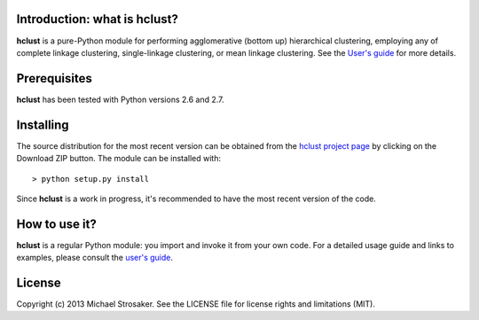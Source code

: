 Introduction: what is hclust?
-----------------------------

**hclust** is a pure-Python module for performing agglomerative (bottom up)
hierarchical clustering, employing any of complete linkage clustering,
single-linkage clustering, or mean linkage clustering.  See the
`User's guide <https://github.com/mstrosaker/hclust/wiki/User's-guide>`_
for more details.

Prerequisites
-------------

**hclust** has been tested with Python versions 2.6 and 2.7.

Installing
----------

The source distribution for the most recent version can be obtained from
the `hclust project page <https://github.com/mstrosaker/hclust>`_  by
clicking on the Download ZIP button.  The module can be installed with::

    > python setup.py install

Since **hclust** is a work in progress, it's recommended to have the most
recent version of the code.

How to use it?
--------------

**hclust** is a regular Python module: you import and invoke it from your
own code. For a detailed usage guide and links to examples, please consult the
`user's guide <https://github.com/mstrosaker/hclust/wiki/User's-guide>`_.

License
-------

Copyright (c) 2013 Michael Strosaker.  See the LICENSE file for license
rights and limitations (MIT).

